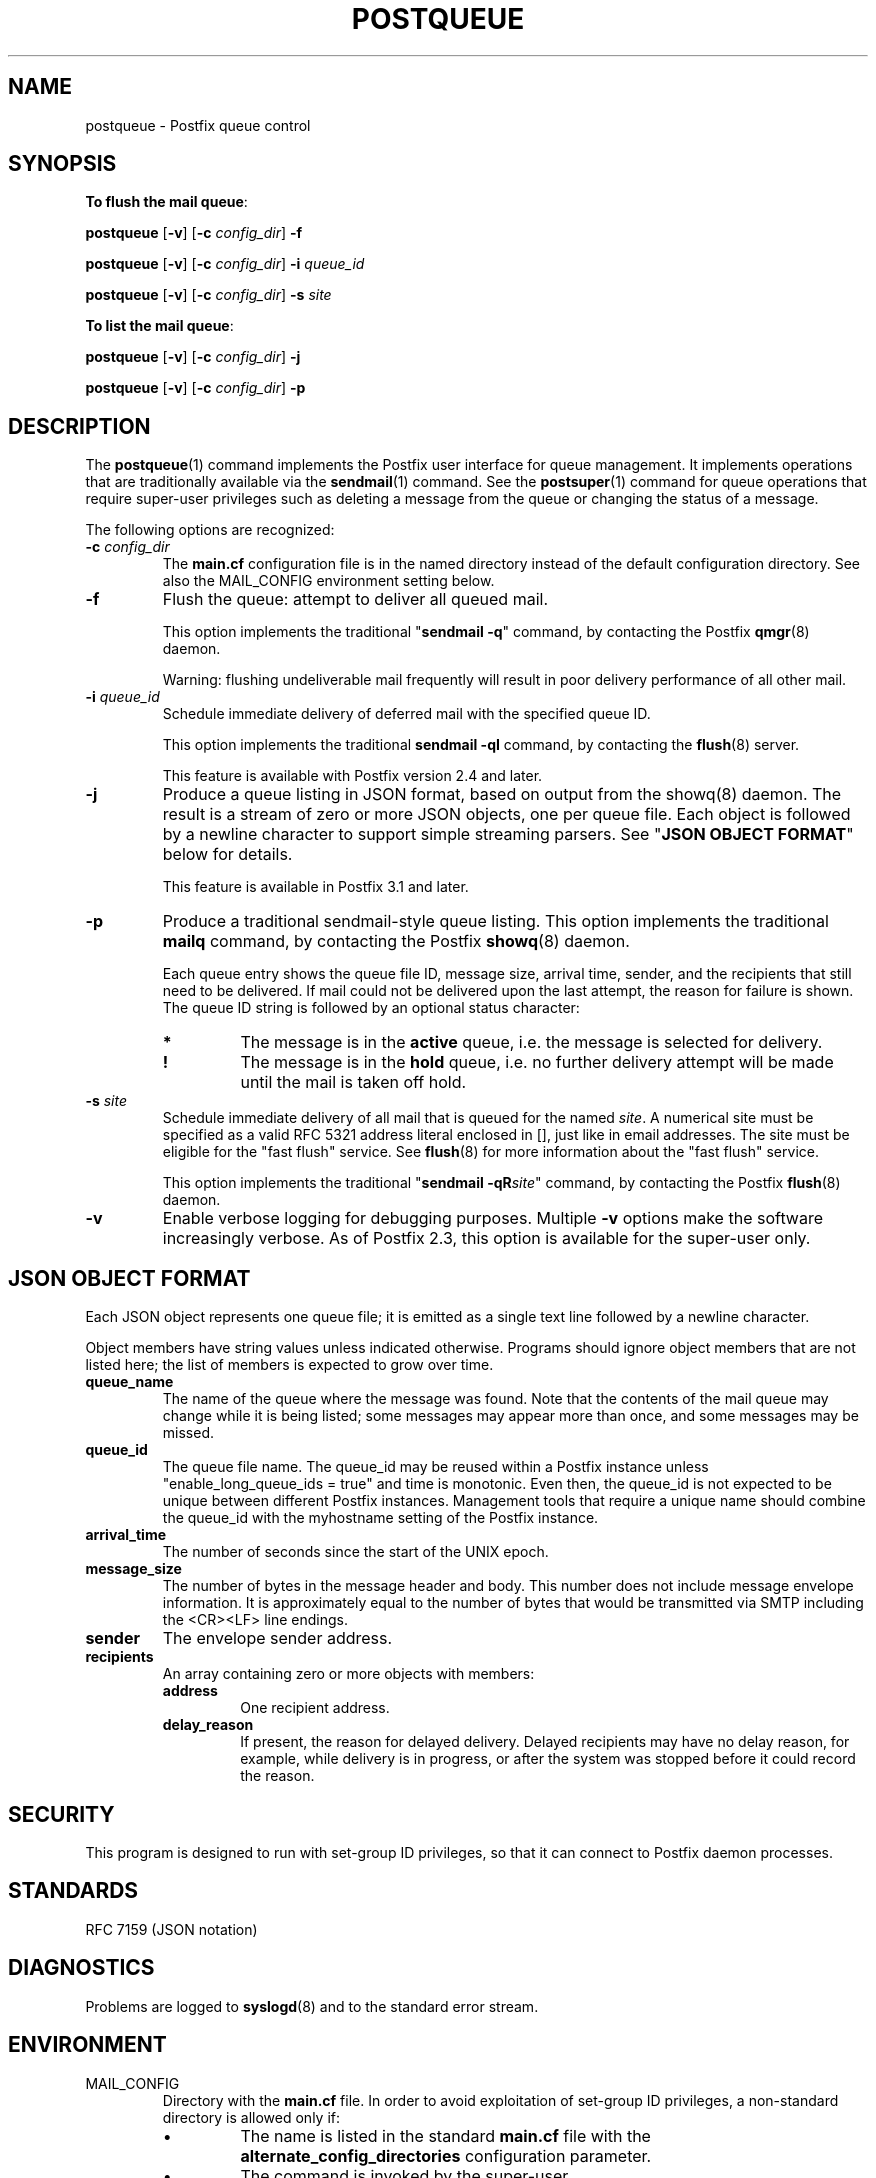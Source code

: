 .TH POSTQUEUE 1 
.ad
.fi
.SH NAME
postqueue
\-
Postfix queue control
.SH "SYNOPSIS"
.na
.nf
.ti -4
\fBTo flush the mail queue\fR:

\fBpostqueue\fR [\fB\-v\fR] [\fB\-c \fIconfig_dir\fR] \fB\-f\fR

\fBpostqueue\fR [\fB\-v\fR] [\fB\-c \fIconfig_dir\fR] \fB\-i \fIqueue_id\fR

\fBpostqueue\fR [\fB\-v\fR] [\fB\-c \fIconfig_dir\fR] \fB\-s \fIsite\fR

.ti -4
\fBTo list the mail queue\fR:

\fBpostqueue\fR [\fB\-v\fR] [\fB\-c \fIconfig_dir\fR] \fB\-j\fR

\fBpostqueue\fR [\fB\-v\fR] [\fB\-c \fIconfig_dir\fR] \fB\-p\fR
.SH DESCRIPTION
.ad
.fi
The \fBpostqueue\fR(1) command implements the Postfix user interface
for queue management. It implements operations that are
traditionally available via the \fBsendmail\fR(1) command.
See the \fBpostsuper\fR(1) command for queue operations
that require super\-user privileges such as deleting a message
from the queue or changing the status of a message.

The following options are recognized:
.IP "\fB\-c \fIconfig_dir\fR"
The \fBmain.cf\fR configuration file is in the named directory
instead of the default configuration directory. See also the
MAIL_CONFIG environment setting below.
.IP \fB\-f\fR
Flush the queue: attempt to deliver all queued mail.

This option implements the traditional "\fBsendmail \-q\fR" command,
by contacting the Postfix \fBqmgr\fR(8) daemon.

Warning: flushing undeliverable mail frequently will result in
poor delivery performance of all other mail.
.IP "\fB\-i \fIqueue_id\fR"
Schedule immediate delivery of deferred mail with the
specified queue ID.

This option implements the traditional \fBsendmail \-qI\fR
command, by contacting the \fBflush\fR(8) server.

This feature is available with Postfix version 2.4 and later.
.IP "\fB\-j\fR"
Produce a queue listing in JSON format, based on output
from the showq(8) daemon.  The result is a stream of zero
or more JSON objects, one per queue file.  Each object is
followed by a newline character to support simple streaming
parsers. See "\fBJSON OBJECT FORMAT\fR" below for details.

This feature is available in Postfix 3.1 and later.
.IP \fB\-p\fR
Produce a traditional sendmail\-style queue listing.
This option implements the traditional \fBmailq\fR command,
by contacting the Postfix \fBshowq\fR(8) daemon.

Each queue entry shows the queue file ID, message
size, arrival time, sender, and the recipients that still need to
be delivered.  If mail could not be delivered upon the last attempt,
the reason for failure is shown. The queue ID string
is followed by an optional status character:
.RS
.IP \fB*\fR
The message is in the \fBactive\fR queue, i.e. the message is
selected for delivery.
.IP \fB!\fR
The message is in the \fBhold\fR queue, i.e. no further delivery
attempt will be made until the mail is taken off hold.
.RE
.IP "\fB\-s \fIsite\fR"
Schedule immediate delivery of all mail that is queued for the named
\fIsite\fR. A numerical site must be specified as a valid RFC 5321
address literal enclosed in [], just like in email addresses.
The site must be eligible for the "fast flush" service.
See \fBflush\fR(8) for more information about the "fast flush"
service.

This option implements the traditional "\fBsendmail \-qR\fIsite\fR"
command, by contacting the Postfix \fBflush\fR(8) daemon.
.IP \fB\-v\fR
Enable verbose logging for debugging purposes. Multiple \fB\-v\fR
options make the software increasingly verbose. As of Postfix 2.3,
this option is available for the super\-user only.
.SH "JSON OBJECT FORMAT"
.na
.nf
.ad
.fi
Each JSON object represents one queue file; it is emitted
as a single text line followed by a newline character.

Object members have string values unless indicated otherwise.
Programs should ignore object members that are not listed
here; the list of members is expected to grow over time.
.IP \fBqueue_name\fR
The name of the queue where the message was found.  Note
that the contents of the mail queue may change while it is
being listed; some messages may appear more than once, and
some messages may be missed.
.IP \fBqueue_id\fR
The queue file name. The queue_id may be reused within a
Postfix instance unless "enable_long_queue_ids = true" and
time is monotonic.  Even then, the queue_id is not expected
to be unique between different Postfix instances.  Management
tools that require a unique name should combine the queue_id
with the myhostname setting of the Postfix instance.
.IP \fBarrival_time\fR
The number of seconds since the start of the UNIX epoch.
.IP \fBmessage_size\fR
The number of bytes in the message header and body. This
number does not include message envelope information. It
is approximately equal to the number of bytes that would
be transmitted via SMTP including the <CR><LF> line endings.
.IP \fBsender\fR
The envelope sender address.
.IP \fBrecipients\fR
An array containing zero or more objects with members:
.RS
.IP \fBaddress\fR
One recipient address.
.IP \fBdelay_reason\fR
If present, the reason for delayed delivery.  Delayed
recipients may have no delay reason, for example, while
delivery is in progress, or after the system was stopped
before it could record the reason.
.RE
.SH "SECURITY"
.na
.nf
.ad
.fi
This program is designed to run with set\-group ID privileges, so
that it can connect to Postfix daemon processes.
.SH "STANDARDS"
.na
.nf
RFC 7159 (JSON notation)
.SH DIAGNOSTICS
.ad
.fi
Problems are logged to \fBsyslogd\fR(8) and to the standard error
stream.
.SH "ENVIRONMENT"
.na
.nf
.ad
.fi
.IP MAIL_CONFIG
Directory with the \fBmain.cf\fR file. In order to avoid exploitation
of set\-group ID privileges, a non\-standard directory is allowed only
if:
.RS
.IP \(bu
The name is listed in the standard \fBmain.cf\fR file with the
\fBalternate_config_directories\fR configuration parameter.
.IP \(bu
The command is invoked by the super\-user.
.RE
.SH "CONFIGURATION PARAMETERS"
.na
.nf
.ad
.fi
The following \fBmain.cf\fR parameters are especially relevant to
this program.
The text below provides only a parameter summary. See
\fBpostconf\fR(5) for more details including examples.
.IP "\fBalternate_config_directories (empty)\fR"
A list of non\-default Postfix configuration directories that may
be specified with "\-c config_directory" on the command line, or
via the MAIL_CONFIG environment parameter.
.IP "\fBconfig_directory (see 'postconf -d' output)\fR"
The default location of the Postfix main.cf and master.cf
configuration files.
.IP "\fBcommand_directory (see 'postconf -d' output)\fR"
The location of all postfix administrative commands.
.IP "\fBfast_flush_domains ($relay_domains)\fR"
Optional list of destinations that are eligible for per\-destination
logfiles with mail that is queued to those destinations.
.IP "\fBimport_environment (see 'postconf -d' output)\fR"
The list of environment parameters that a Postfix process will
import from a non\-Postfix parent process.
.IP "\fBqueue_directory (see 'postconf -d' output)\fR"
The location of the Postfix top\-level queue directory.
.IP "\fBsyslog_facility (mail)\fR"
The syslog facility of Postfix logging.
.IP "\fBsyslog_name (see 'postconf -d' output)\fR"
A prefix that is prepended to the process name in syslog
records, so that, for example, "smtpd" becomes "prefix/smtpd".
.IP "\fBtrigger_timeout (10s)\fR"
The time limit for sending a trigger to a Postfix daemon (for
example, the \fBpickup\fR(8) or \fBqmgr\fR(8) daemon).
.PP
Available in Postfix version 2.2 and later:
.IP "\fBauthorized_flush_users (static:anyone)\fR"
List of users who are authorized to flush the queue.
.IP "\fBauthorized_mailq_users (static:anyone)\fR"
List of users who are authorized to view the queue.
.SH "FILES"
.na
.nf
/var/spool/postfix, mail queue
.SH "SEE ALSO"
.na
.nf
qmgr(8), queue manager
showq(8), list mail queue
flush(8), fast flush service
sendmail(1), Sendmail\-compatible user interface
postsuper(1), privileged queue operations
.SH "README FILES"
.na
.nf
.ad
.fi
Use "\fBpostconf readme_directory\fR" or
"\fBpostconf html_directory\fR" to locate this information.
.na
.nf
ETRN_README, Postfix ETRN howto
.SH "LICENSE"
.na
.nf
.ad
.fi
The Secure Mailer license must be distributed with this software.
.SH HISTORY
.ad
.fi
.ad
.fi
The postqueue command was introduced with Postfix version 1.1.
.SH "AUTHOR(S)"
.na
.nf
Wietse Venema
IBM T.J. Watson Research
P.O. Box 704
Yorktown Heights, NY 10598, USA

Wietse Venema
Google, Inc.
111 8th Avenue
New York, NY 10011, USA
